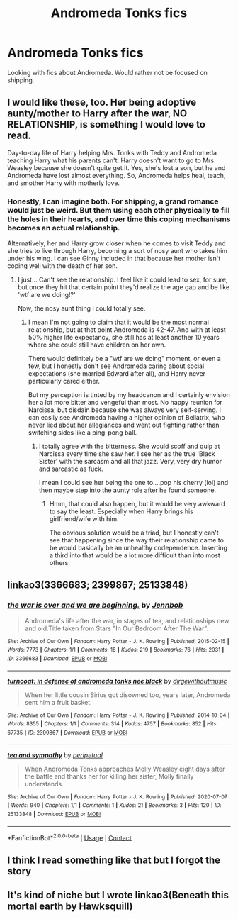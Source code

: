 #+TITLE: Andromeda Tonks fics

* Andromeda Tonks fics
:PROPERTIES:
:Author: AboutToStepOnASnake
:Score: 13
:DateUnix: 1611368630.0
:DateShort: 2021-Jan-23
:FlairText: Request
:END:
Looking with fics about Andromeda. Would rather not be focused on shipping.


** I would like these, too. Her being adoptive aunty/mother to Harry after the war, NO RELATIONSHIP, is something I would love to read.

Day-to-day life of Harry helping Mrs. Tonks with Teddy and Andromeda teaching Harry what his parents can't. Harry doesn't want to go to Mrs. Weasley because she doesn't quite get it. Yes, she's lost a son, but he and Andromeda have lost almost everything. So, Andromeda helps heal, teach, and smother Harry with motherly love.
:PROPERTIES:
:Author: josht198712
:Score: 12
:DateUnix: 1611371336.0
:DateShort: 2021-Jan-23
:END:

*** Honestly, I can imagine both. For shipping, a grand romance would just be weird. But them using each other physically to fill the holes in their hearts, and over time this coping mechanisms becomes an actual relationship.

Alternatively, her and Harry grow closer when he comes to visit Teddy and she tries to live through Harry, becoming a sort of nosy aunt who takes him under his wing. I can see Ginny included in that because her mother isn't coping well with the death of her son.
:PROPERTIES:
:Author: Hellstrike
:Score: 0
:DateUnix: 1611412359.0
:DateShort: 2021-Jan-23
:END:

**** I just... Can't see the relationship. I feel like it could lead to sex, for sure, but once they hit that certain point they'd realize the age gap and be like 'wtf are we doing!?'

Now, the nosy aunt thing I could totally see.
:PROPERTIES:
:Author: josht198712
:Score: 3
:DateUnix: 1611412482.0
:DateShort: 2021-Jan-23
:END:

***** I mean I'm not going to claim that it would be the most normal relationship, but at that point Andromeda is 42-47. And with at least 50% higher life expectancy, she still has at least another 10 years where she could still have children on her own.

There would definitely be a "wtf are we doing" moment, or even a few, but I honestly don't see Andromeda caring about social expectations (she married Edward after all), and Harry never particularly cared either.

But my perception is tinted by my headcanon and I certainly envision her a lot more bitter and vengeful than most. No happy reunion for Narcissa, but disdain because she was always very self-serving. I can easily see Andromeda having a higher opinion of Bellatrix, who never lied about her allegiances and went out fighting rather than switching sides like a ping-pong ball.
:PROPERTIES:
:Author: Hellstrike
:Score: 2
:DateUnix: 1611413449.0
:DateShort: 2021-Jan-23
:END:

****** I totally agree with the bitterness. She would scoff and quip at Narcissa every time she saw her. I see her as the true 'Black Sister' with the sarcasm and all that jazz. Very, very dry humor and sarcastic as fuck.

I mean I could see her being the one to....pop his cherry (lol) and then maybe step into the aunty role after he found someone.
:PROPERTIES:
:Author: josht198712
:Score: 2
:DateUnix: 1611413721.0
:DateShort: 2021-Jan-23
:END:

******* Hmm, that could also happen, but it would be very awkward to say the least. Especially when Harry brings his girlfriend/wife with him.

The obvious solution would be a triad, but I honestly can't see that happening since the way their relationship came to be would basically be an unhealthy codependence. Inserting a third into that would be a lot more difficult than into most others.
:PROPERTIES:
:Author: Hellstrike
:Score: 1
:DateUnix: 1611414242.0
:DateShort: 2021-Jan-23
:END:


** linkao3(3366683; 2399867; 25133848)
:PROPERTIES:
:Author: a_venus_flytrap
:Score: 2
:DateUnix: 1611433575.0
:DateShort: 2021-Jan-23
:END:

*** [[https://archiveofourown.org/works/3366683][*/the war is over and we are beginning./*]] by [[https://www.archiveofourown.org/users/Jennbob/pseuds/Jennbob][/Jennbob/]]

#+begin_quote
  Andromeda's life after the war, in stages of tea, and relationships new and old.Title taken from Stars "In Our Bedroom After The War".
#+end_quote

^{/Site/:} ^{Archive} ^{of} ^{Our} ^{Own} ^{*|*} ^{/Fandom/:} ^{Harry} ^{Potter} ^{-} ^{J.} ^{K.} ^{Rowling} ^{*|*} ^{/Published/:} ^{2015-02-15} ^{*|*} ^{/Words/:} ^{7773} ^{*|*} ^{/Chapters/:} ^{1/1} ^{*|*} ^{/Comments/:} ^{18} ^{*|*} ^{/Kudos/:} ^{219} ^{*|*} ^{/Bookmarks/:} ^{76} ^{*|*} ^{/Hits/:} ^{2031} ^{*|*} ^{/ID/:} ^{3366683} ^{*|*} ^{/Download/:} ^{[[https://archiveofourown.org/downloads/3366683/the%20war%20is%20over%20and%20we.epub?updated_at=1460239230][EPUB]]} ^{or} ^{[[https://archiveofourown.org/downloads/3366683/the%20war%20is%20over%20and%20we.mobi?updated_at=1460239230][MOBI]]}

--------------

[[https://archiveofourown.org/works/2399867][*/turncoat: in defense of andromeda tonks nee black/*]] by [[https://www.archiveofourown.org/users/dirgewithoutmusic/pseuds/dirgewithoutmusic][/dirgewithoutmusic/]]

#+begin_quote
  When her little cousin Sirius got disowned too, years later, Andromeda sent him a fruit basket.
#+end_quote

^{/Site/:} ^{Archive} ^{of} ^{Our} ^{Own} ^{*|*} ^{/Fandom/:} ^{Harry} ^{Potter} ^{-} ^{J.} ^{K.} ^{Rowling} ^{*|*} ^{/Published/:} ^{2014-10-04} ^{*|*} ^{/Words/:} ^{8355} ^{*|*} ^{/Chapters/:} ^{1/1} ^{*|*} ^{/Comments/:} ^{314} ^{*|*} ^{/Kudos/:} ^{4757} ^{*|*} ^{/Bookmarks/:} ^{852} ^{*|*} ^{/Hits/:} ^{67735} ^{*|*} ^{/ID/:} ^{2399867} ^{*|*} ^{/Download/:} ^{[[https://archiveofourown.org/downloads/2399867/turncoat%20in%20defense%20of.epub?updated_at=1604980828][EPUB]]} ^{or} ^{[[https://archiveofourown.org/downloads/2399867/turncoat%20in%20defense%20of.mobi?updated_at=1604980828][MOBI]]}

--------------

[[https://archiveofourown.org/works/25133848][*/tea and sympathy/*]] by [[https://www.archiveofourown.org/users/peripetual/pseuds/peripetual][/peripetual/]]

#+begin_quote
  When Andromeda Tonks approaches Molly Weasley eight days after the battle and thanks her for killing her sister, Molly finally understands.
#+end_quote

^{/Site/:} ^{Archive} ^{of} ^{Our} ^{Own} ^{*|*} ^{/Fandom/:} ^{Harry} ^{Potter} ^{-} ^{J.} ^{K.} ^{Rowling} ^{*|*} ^{/Published/:} ^{2020-07-07} ^{*|*} ^{/Words/:} ^{940} ^{*|*} ^{/Chapters/:} ^{1/1} ^{*|*} ^{/Comments/:} ^{1} ^{*|*} ^{/Kudos/:} ^{21} ^{*|*} ^{/Bookmarks/:} ^{3} ^{*|*} ^{/Hits/:} ^{120} ^{*|*} ^{/ID/:} ^{25133848} ^{*|*} ^{/Download/:} ^{[[https://archiveofourown.org/downloads/25133848/tea%20and%20sympathy.epub?updated_at=1594165871][EPUB]]} ^{or} ^{[[https://archiveofourown.org/downloads/25133848/tea%20and%20sympathy.mobi?updated_at=1594165871][MOBI]]}

--------------

*FanfictionBot*^{2.0.0-beta} | [[https://github.com/FanfictionBot/reddit-ffn-bot/wiki/Usage][Usage]] | [[https://www.reddit.com/message/compose?to=tusing][Contact]]
:PROPERTIES:
:Author: FanfictionBot
:Score: 1
:DateUnix: 1611433592.0
:DateShort: 2021-Jan-23
:END:


** I think I read something like that but I forgot the story
:PROPERTIES:
:Author: Scary_Treant_229
:Score: 1
:DateUnix: 1611389091.0
:DateShort: 2021-Jan-23
:END:


** It's kind of niche but I wrote linkao3(Beneath this mortal earth by Hawksquill)
:PROPERTIES:
:Author: HexAppendix
:Score: 1
:DateUnix: 1611409248.0
:DateShort: 2021-Jan-23
:END:

